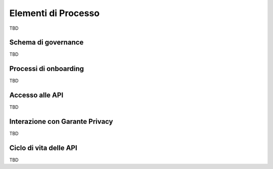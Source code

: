 Elementi di Processo
====================

TBD

Schema di governance
--------------------

TBD

Processi di onboarding
----------------------

TBD

Accesso alle API
----------------

TBD

Interazione con Garante Privacy
-------------------------------

TBD

Ciclo di vita delle API
-----------------------

TBD



